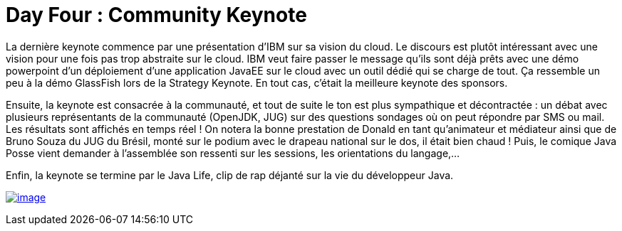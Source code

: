 = Day Four : Community Keynote
:published_at: 2011-10-08

La dernière keynote commence par une présentation d'IBM sur sa vision du cloud. Le discours est plutôt intéressant avec une vision pour une fois pas trop abstraite sur le cloud. IBM veut faire passer le message qu'ils sont déjà prêts avec une démo powerpoint d'un déploiement d'une application JavaEE sur le cloud avec un outil dédié qui se charge de tout. Ça ressemble un peu à la démo GlassFish lors de la Strategy Keynote. En tout cas, c'était la meilleure keynote des sponsors.

Ensuite, la keynote est consacrée à la communauté, et tout de suite le ton est plus sympathique et décontractée : un débat avec plusieurs représentants de la communauté (OpenJDK, JUG) sur des questions sondages où on peut répondre par SMS ou mail. Les résultats sont affichés en temps réel ! On notera la bonne prestation de Donald en tant qu'animateur et médiateur ainsi que de Bruno Souza du JUG du Brésil, monté sur le podium avec le drapeau national sur le dos, il était bien chaud ! Puis, le comique Java Posse vient demander à l'assemblée son ressenti sur les sessions, les orientations du langage,...

Enfin, la keynote se termine par le Java Life, clip de rap déjanté sur la vie du développeur Java.

http://javaonemorething.files.wordpress.com/2011/10/java-posse.jpg[image:http://javaonemorething.files.wordpress.com/2011/10/java-posse.jpg?w=300[image,title="java-posse"]]

